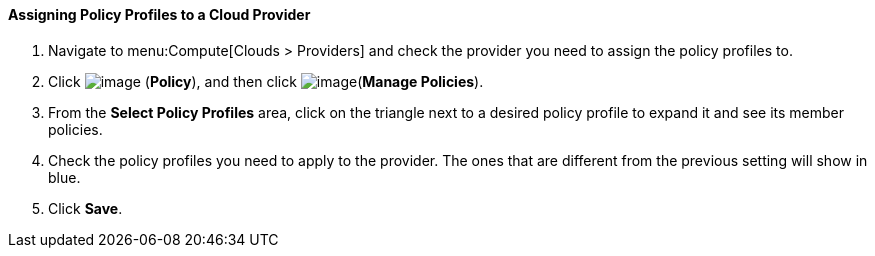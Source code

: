[[assigning-policy-profiles-to-a-cloud-provider]]
==== Assigning Policy Profiles to a Cloud Provider

. Navigate to menu:Compute[Clouds > Providers] and check the provider you need to assign the policy profiles to.

. Click image:../images/1941.png[image] (*Policy*), and then click image:../images/1851.png[image](*Manage Policies*).

. From the *Select Policy Profiles* area, click on the triangle next to a desired policy profile to expand it and see its member policies.

. Check the policy profiles you need to apply to the provider. The ones that are different from the previous setting will show in blue.

. Click *Save*.

